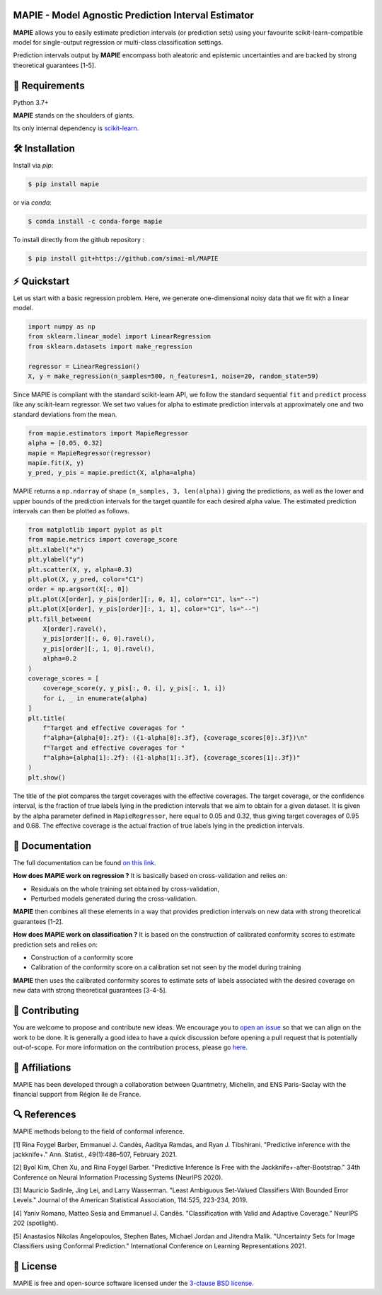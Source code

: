 .. -*- mode: rst -*-

|GitHubActions|_ |Codecov|_ |ReadTheDocs|_ |License|_ |PythonVersion|_ |PyPi|_ |Conda|_ |Release|_ |Commits|_

.. |GitHubActions| image:: https://github.com/scikit-learn-contrib/MAPIE/actions/workflows/test.yml/badge.svg
.. _GitHubActions: https://github.com/scikit-learn-contrib/MAPIE/actions

.. |Codecov| image:: https://codecov.io/gh/scikit-learn-contrib/MAPIE/branch/master/graph/badge.svg?token=F2S6KYH4V1
.. _Codecov: https://codecov.io/gh/scikit-learn-contrib/MAPIE

.. |ReadTheDocs| image:: https://readthedocs.org/projects/mapie/badge
.. _ReadTheDocs: https://mapie.readthedocs.io/en/latest

.. |License| image:: https://img.shields.io/github/license/simai-ml/MAPIE
.. _License: https://github.com/scikit-learn-contrib/MAPIE/blob/master/LICENSE

.. |PythonVersion| image:: https://img.shields.io/pypi/pyversions/mapie
.. _PythonVersion: https://pypi.org/project/mapie/

.. |PyPi| image:: https://img.shields.io/pypi/v/mapie
.. _PyPi: https://pypi.org/project/mapie/

.. |Conda| image:: https://img.shields.io/conda/vn/conda-forge/mapie
.. _Conda: https://anaconda.org/conda-forge/mapie

.. |Release| image:: https://img.shields.io/github/v/release/scikit-learn-contrib/mapie
.. _Release: https://github.com/scikit-learn-contrib/MAPIE/releases

.. |Commits| image:: https://img.shields.io/github/commits-since/scikit-learn-contrib/mapie/latest/master
.. _Commits: https://github.com/scikit-learn-contrib/MAPIE/commits/master

.. image:: https://github.com/simai-ml/MAPIE/raw/master/doc/images/mapie_logo_nobg_cut.png
    :width: 400
    :align: center



MAPIE - Model Agnostic Prediction Interval Estimator
====================================================

**MAPIE** allows you to easily estimate prediction intervals (or prediction sets) using your favourite scikit-learn-compatible model for
single-output regression or multi-class classification settings.

Prediction intervals output by **MAPIE** encompass both aleatoric and epistemic uncertainties and are backed by strong theoretical guarantees [1-5].

🔗 Requirements
===============

Python 3.7+

**MAPIE** stands on the shoulders of giants.

Its only internal dependency is `scikit-learn <https://scikit-learn.org/stable/>`_.


🛠 Installation
===============

Install via `pip`:

.. code:: sh

    $ pip install mapie

or via `conda`:

.. code:: sh

    $ conda install -c conda-forge mapie

To install directly from the github repository :

.. code:: sh

    $ pip install git+https://github.com/simai-ml/MAPIE


⚡️ Quickstart
==============

Let us start with a basic regression problem. 
Here, we generate one-dimensional noisy data that we fit with a linear model.

.. code:: python

    import numpy as np
    from sklearn.linear_model import LinearRegression
    from sklearn.datasets import make_regression

    regressor = LinearRegression()
    X, y = make_regression(n_samples=500, n_features=1, noise=20, random_state=59)

Since MAPIE is compliant with the standard scikit-learn API, we follow the standard
sequential ``fit`` and ``predict`` process  like any scikit-learn regressor.
We set two values for alpha to estimate prediction intervals at approximately one
and two standard deviations from the mean.

.. code:: python

    from mapie.estimators import MapieRegressor
    alpha = [0.05, 0.32]
    mapie = MapieRegressor(regressor)
    mapie.fit(X, y)
    y_pred, y_pis = mapie.predict(X, alpha=alpha)



MAPIE returns a ``np.ndarray`` of shape ``(n_samples, 3, len(alpha))`` giving the predictions,
as well as the lower and upper bounds of the prediction intervals for the target quantile
for each desired alpha value.
The estimated prediction intervals can then be plotted as follows. 

.. code:: python
    
    from matplotlib import pyplot as plt
    from mapie.metrics import coverage_score
    plt.xlabel("x")
    plt.ylabel("y")
    plt.scatter(X, y, alpha=0.3)
    plt.plot(X, y_pred, color="C1")
    order = np.argsort(X[:, 0])
    plt.plot(X[order], y_pis[order][:, 0, 1], color="C1", ls="--")
    plt.plot(X[order], y_pis[order][:, 1, 1], color="C1", ls="--")
    plt.fill_between(
        X[order].ravel(),
        y_pis[order][:, 0, 0].ravel(),
        y_pis[order][:, 1, 0].ravel(),
        alpha=0.2
    )
    coverage_scores = [
        coverage_score(y, y_pis[:, 0, i], y_pis[:, 1, i])
        for i, _ in enumerate(alpha)
    ]
    plt.title(
        f"Target and effective coverages for "
        f"alpha={alpha[0]:.2f}: ({1-alpha[0]:.3f}, {coverage_scores[0]:.3f})\n"
        f"Target and effective coverages for "
        f"alpha={alpha[1]:.2f}: ({1-alpha[1]:.3f}, {coverage_scores[1]:.3f})"
    )
    plt.show()

The title of the plot compares the target coverages with the effective coverages.
The target coverage, or the confidence interval, is the fraction of true labels lying in the
prediction intervals that we aim to obtain for a given dataset.
It is given by the alpha parameter defined in ``MapieRegressor``, here equal to 0.05 and 0.32,
thus giving target coverages of 0.95 and 0.68.
The effective coverage is the actual fraction of true labels lying in the prediction intervals.


.. image:: https://github.com/simai-ml/MAPIE/raw/master/doc/images/quickstart_1.png
    :width: 400
    :align: center


📘 Documentation
================

The full documentation can be found `on this link <https://mapie.readthedocs.io/en/latest/>`_.

**How does MAPIE work on regression ?** It is basically based on cross-validation and relies on:

- Residuals on the whole training set obtained by cross-validation,
- Perturbed models generated during the cross-validation.

**MAPIE** then combines all these elements in a way that provides prediction intervals on new data with strong theoretical guarantees [1-2].

.. image:: https://github.com/simai-ml/MAPIE/raw/master/doc/images/mapie_internals_regression.png
    :width: 300
    :align: center

**How does MAPIE work on classification ?** It is based on the construction of calibrated conformity scores to estimate prediction sets and relies on:

- Construction of a conformity score
- Calibration of the conformity score on a calibration set not seen by the model during training

**MAPIE** then uses the calibrated conformity scores to estimate sets of labels associated with the desired coverage on new data with strong theoretical guarantees [3-4-5].

.. image:: https://github.com/simai-ml/MAPIE/raw/master/doc/images/mapie_internals_classification.png
    :width: 300
    :align: center


📝 Contributing
===============

You are welcome to propose and contribute new ideas.
We encourage you to `open an issue <https://github.com/simai-ml/MAPIE/issues>`_ so that we can align on the work to be done.
It is generally a good idea to have a quick discussion before opening a pull request that is potentially out-of-scope.
For more information on the contribution process, please go `here <CONTRIBUTING.rst>`_.


🤝  Affiliations
================

MAPIE has been developed through a collaboration between Quantmetry, Michelin, and ENS Paris-Saclay
with the financial support from Région Ile de France.

|Quantmetry|_ |Michelin|_ |ENS|_ |IledeFrance|_ 

.. |Quantmetry| image:: https://www.quantmetry.com/wp-content/uploads/2020/08/08-Logo-quant-Texte-noir.svg
    :width: 150
.. _Quantmetry: https://www.quantmetry.com/

.. |Michelin| image:: https://www.michelin.com/wp-content/themes/michelin/public/img/michelin-logo-en.svg
    :width: 100
.. _Michelin: https://www.michelin.com/en/

.. |ENS| image:: https://file.diplomeo-static.com/file/00/00/01/34/13434.svg
    :width: 100
.. _ENS: https://ens-paris-saclay.fr/en

.. |IledeFrance| image:: https://www.iledefrance.fr/themes/custom/portail_idf/logo.svg
    :width: 100
.. _IledeFrance: https://www.iledefrance.fr/


🔍  References
==============

MAPIE methods belong to the field of conformal inference.

[1] Rina Foygel Barber, Emmanuel J. Candès, Aaditya Ramdas, and Ryan J. Tibshirani.
"Predictive inference with the jackknife+." Ann. Statist., 49(1):486–507, February 2021.

[2] Byol Kim, Chen Xu, and Rina Foygel Barber.
"Predictive Inference Is Free with the Jackknife+-after-Bootstrap."
34th Conference on Neural Information Processing Systems (NeurIPS 2020).

[3] Mauricio Sadinle, Jing Lei, and Larry Wasserman.
"Least Ambiguous Set-Valued Classifiers With Bounded Error Levels." Journal of the American Statistical Association, 114:525, 223-234, 2019.

[4] Yaniv Romano, Matteo Sesia and Emmanuel J. Candès.
"Classification with Valid and Adaptive Coverage." NeurIPS 202 (spotlight).

[5] Anastasios Nikolas Angelopoulos, Stephen Bates, Michael Jordan and Jitendra Malik.
"Uncertainty Sets for Image Classifiers using Conformal Prediction."
International Conference on Learning Representations 2021.

📝 License
==========

MAPIE is free and open-source software licensed under the `3-clause BSD license <https://github.com/simai-ml/MAPIE/blob/master/LICENSE>`_.
